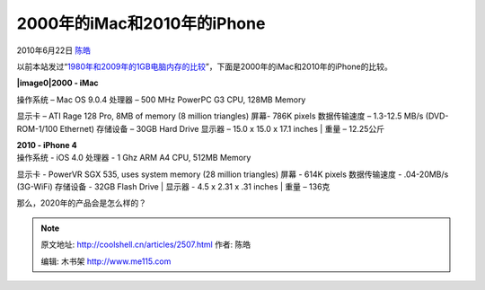 .. _articles2507:

2000年的iMac和2010年的iPhone
============================

2010年6月22日 `陈皓 <http://coolshell.cn/articles/author/haoel>`__

以前本站发过“\ `1980年和2009年的1GB电脑内存的比较 <http://coolshell.cn/articles/410.html>`__\ ”，下面是2000年的iMac和2010年的iPhone的比较。

**|image0|\ 2000 - iMac**

| 操作系统 – Mac OS 9.0.4 处理器 – 500 MHz PowerPC G3 CPU, 128MB Memory
显示卡 – ATI Rage 128 Pro, 8MB of memory (8 million triangles) 屏幕-
786K pixels 数据传输速度 – 1.3-12.5 MB/s (DVD-ROM-1/100 Ethernet)
存储设备 – 30GB Hard Drive 显示器 – 15.0 x 15.0 x 17.1 inches
|  重量 – 12.25公斤

| **2010 - iPhone 4**
| |image1|\ 操作系统 - iOS 4.0 处理器 - 1 Ghz ARM A4 CPU, 512MB Memory
显示卡 - PowerVR SGX 535, uses system memory (28 million triangles)
屏幕 - 614K pixels 数据传输速度 - .04-20MB/s (3G-WiFi) 存储设备 - 32GB
Flash Drive
|  显示器 - 4.5 x 2.31 x .31 inches
|  重量 – 136克

那么，2020年的产品会是怎么样的？

.. |image0| image:: /coolshell/static/20140921221832138000.jpg
.. |image1| image:: http://t1.gstatic.com/images?q=tbn:VkjdzNuO9IeljM::&t=1&h=230&w=219&usg=__J0lvg_8oUj7dWkO_vK95Fkys1ew=
.. |image8| image:: /coolshell/static/20140921221833363000.jpg

.. note::
    原文地址: http://coolshell.cn/articles/2507.html 
    作者: 陈皓 

    编辑: 木书架 http://www.me115.com